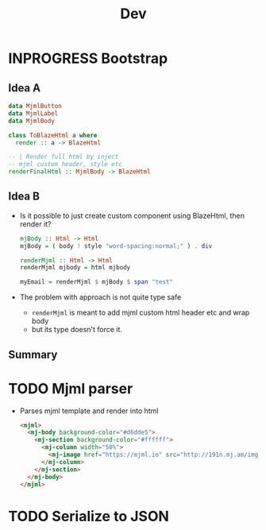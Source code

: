 #+title: Dev

* INPROGRESS Bootstrap
** Idea A
#+begin_src haskell
data MjmlButton
data MjmlLabel
data MjmlBody

class ToBlazeHtml a where
  render :: a -> BlazeHtml

-- | Render full html by inject
-- mjml custom header, style etc
renderFinalHtml :: MjmlBody -> BlazeHtml
#+end_src
** Idea B
- Is it possible to just create custom component using BlazeHtml, then render it?
  #+begin_src haskell
mjBody :: Html -> Html
mjBody = ( body ! style "word-spacing:normal;" ) . div

renderMjml :: Html -> Html
renderMjml mjbody = html mjbody

myEmail = renderMjml $ mjBody $ span "test"
  #+end_src
- The problem with approach is not quite type safe
  - ~renderMjml~ is meant to add mjml custom html header etc and wrap body
  - but its type doesn't force it.

** Summary
* TODO Mjml parser
- Parses mjml template and render into html
  #+begin_src html
<mjml>
  <mj-body background-color="#d6dde5">
    <mj-section background-color="#ffffff">
      <mj-column width="50%">
        <mj-image href="https://mjml.io" src="http://191n.mj.am/img/191n/3s/x4u.png" alt="Racoon logo" align="center" padding="10px"></mj-image>
      </mj-column>
    </mj-section>
  </mj-body>
</mjml>
  #+end_src

* TODO Serialize to JSON
